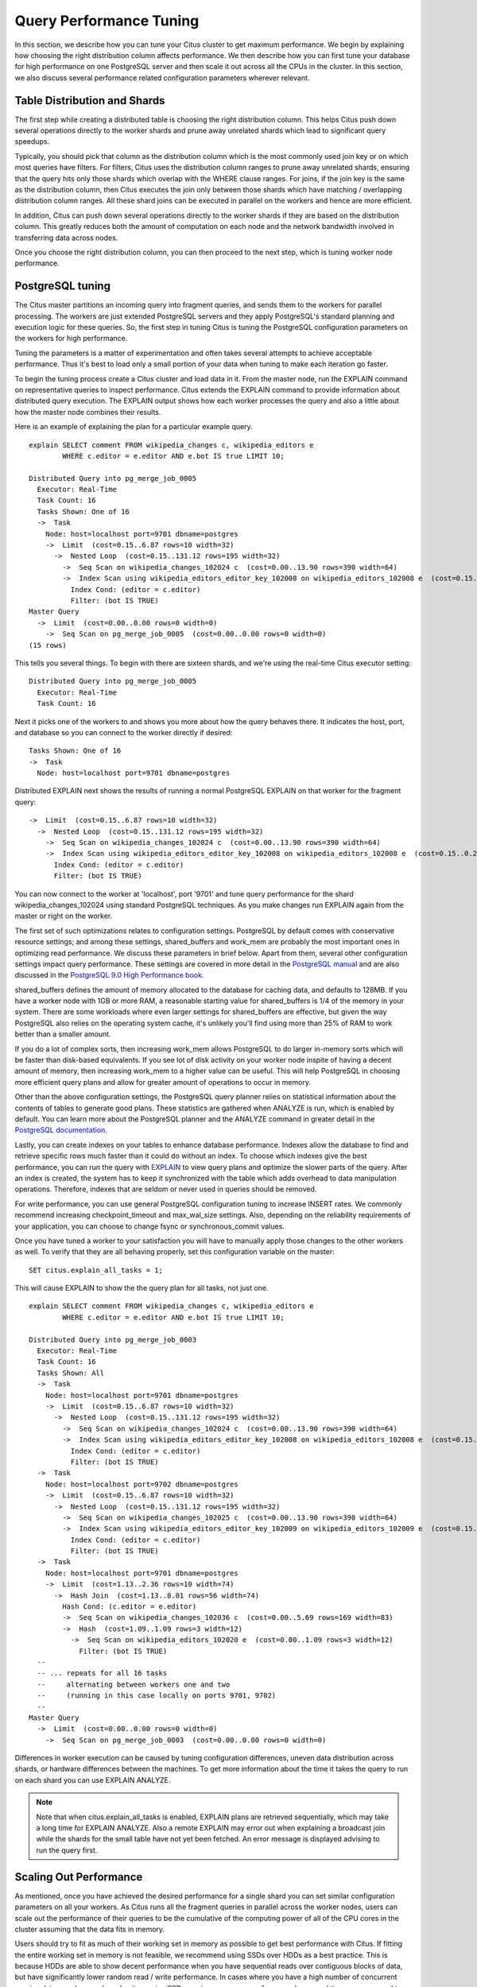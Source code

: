 .. _performance_tuning:

Query Performance Tuning
$$$$$$$$$$$$$$$$$$$$$$$$$$

In this section, we describe how you can tune your Citus cluster to get maximum performance. We begin by explaining how choosing the right distribution column affects performance. We then describe how you can first tune your database for high performance on one PostgreSQL server and then scale it out across all the CPUs in the cluster. In this section, we also discuss several performance related configuration parameters wherever relevant.

.. _table_distribution_shards:

Table Distribution and Shards
#############################

The first step while creating a distributed table is choosing the right distribution column. This helps Citus push down several operations directly to the worker shards and prune away unrelated shards which lead to significant query speedups.

Typically, you should pick that column as the distribution column which is the most commonly used join key or on which most queries have filters. For filters, Citus uses the distribution column ranges to prune away unrelated shards, ensuring that the query hits only those shards which overlap with the WHERE clause ranges. For joins, if the join key is the same as the distribution column, then Citus executes the join only between those shards which have matching / overlapping distribution column ranges. All these shard joins can be executed in parallel on the workers and hence are more efficient.

In addition, Citus can push down several operations directly to the worker shards if they are based on the distribution column. This greatly reduces both the amount of computation on each node and the network bandwidth involved in transferring data across nodes.

Once you choose the right distribution column, you can then proceed to the next step, which is tuning worker node performance.

.. _postgresql_tuning:

PostgreSQL tuning
#################

The Citus master partitions an incoming query into fragment queries, and sends them to the workers for parallel processing. The workers are just extended PostgreSQL servers and they apply PostgreSQL's standard planning and execution logic for these queries. So, the first step in tuning Citus is tuning the PostgreSQL configuration parameters on the workers for high performance.

Tuning the parameters is a matter of experimentation and often takes several attempts to achieve acceptable performance. Thus it's best to load only a small portion of your data when tuning to make each iteration go faster.

To begin the tuning process create a Citus cluster and load data in it. From the master node, run the EXPLAIN command on representative queries to inspect performance. Citus extends the EXPLAIN command to provide information about distributed query execution. The EXPLAIN output shows how each worker processes the query and also a little about how the master node combines their results.

Here is an example of explaining the plan for a particular example query.

::

  explain SELECT comment FROM wikipedia_changes c, wikipedia_editors e
          WHERE c.editor = e.editor AND e.bot IS true LIMIT 10;

  Distributed Query into pg_merge_job_0005
    Executor: Real-Time
    Task Count: 16
    Tasks Shown: One of 16
    ->  Task
      Node: host=localhost port=9701 dbname=postgres
      ->  Limit  (cost=0.15..6.87 rows=10 width=32)
        ->  Nested Loop  (cost=0.15..131.12 rows=195 width=32)
          ->  Seq Scan on wikipedia_changes_102024 c  (cost=0.00..13.90 rows=390 width=64)
          ->  Index Scan using wikipedia_editors_editor_key_102008 on wikipedia_editors_102008 e  (cost=0.15..0.29 rows=1 width=32)
            Index Cond: (editor = c.editor)
            Filter: (bot IS TRUE)
  Master Query
    ->  Limit  (cost=0.00..0.00 rows=0 width=0)
      ->  Seq Scan on pg_merge_job_0005  (cost=0.00..0.00 rows=0 width=0)
  (15 rows)

This tells you several things. To begin with there are sixteen shards, and we're using the real-time Citus executor setting:

::

  Distributed Query into pg_merge_job_0005
    Executor: Real-Time
    Task Count: 16

Next it picks one of the workers to and shows you more about how the query behaves there. It indicates the host, port, and database so you can connect to the worker directly if desired:

::

    Tasks Shown: One of 16
    ->  Task
      Node: host=localhost port=9701 dbname=postgres

Distributed EXPLAIN next shows the results of running a normal PostgreSQL EXPLAIN on that worker for the fragment query:

::

      ->  Limit  (cost=0.15..6.87 rows=10 width=32)
        ->  Nested Loop  (cost=0.15..131.12 rows=195 width=32)
          ->  Seq Scan on wikipedia_changes_102024 c  (cost=0.00..13.90 rows=390 width=64)
          ->  Index Scan using wikipedia_editors_editor_key_102008 on wikipedia_editors_102008 e  (cost=0.15..0.29 rows=1 width=32)
            Index Cond: (editor = c.editor)
            Filter: (bot IS TRUE)


You can now connect to the worker at 'localhost', port '9701' and tune query performance for the shard wikipedia_changes_102024 using standard PostgreSQL techniques. As you make changes run EXPLAIN again from the master or right on the worker.

The first set of such optimizations relates to configuration settings. PostgreSQL by default comes with conservative resource settings; and among these settings, shared_buffers and work_mem are probably the most important ones in optimizing read performance. We discuss these parameters in brief below. Apart from them, several other configuration settings impact query performance. These settings are covered in more detail in the `PostgreSQL manual <http://www.postgresql.org/docs/9.6/static/runtime-config.html>`_ and are also discussed in the `PostgreSQL 9.0 High Performance book <http://www.amazon.com/PostgreSQL-High-Performance-Gregory-Smith/dp/184951030X>`_.

shared_buffers defines the amount of memory allocated to the database for caching data, and defaults to 128MB. If you have a worker node with 1GB or more RAM, a reasonable starting value for shared_buffers is 1/4 of the memory in your system. There are some workloads where even larger settings for shared_buffers are effective, but given the way PostgreSQL also relies on the operating system cache, it's unlikely you'll find using more than 25% of RAM to work better than a smaller amount.

If you do a lot of complex sorts, then increasing work_mem allows PostgreSQL to do larger in-memory sorts which will be faster than disk-based equivalents. If you see lot of disk activity on your worker node inspite of having a decent amount of memory, then increasing work_mem to a higher value can be useful. This will help PostgreSQL in choosing more efficient query plans and allow for greater amount of operations to occur in memory.

Other than the above configuration settings, the PostgreSQL query planner relies on statistical information about the contents of tables to generate good plans. These statistics are gathered when ANALYZE is run, which is enabled by default. You can learn more about the PostgreSQL planner and the ANALYZE command in greater detail in the `PostgreSQL documentation <http://www.postgresql.org/docs/9.6/static/sql-analyze.html>`_.

Lastly, you can create indexes on your tables to enhance database performance. Indexes allow the database to find and retrieve specific rows much faster than it could do without an index. To choose which indexes give the best performance, you can run the query with `EXPLAIN <http://www.postgresql.org/docs/9.6/static/sql-explain.html>`_ to view query plans and optimize the slower parts of the query. After an index is created, the system has to keep it synchronized with the table which adds overhead to data manipulation operations. Therefore, indexes that are seldom or never used in queries should be removed.

For write performance, you can use general PostgreSQL configuration tuning to increase INSERT rates. We commonly recommend increasing checkpoint_timeout and max_wal_size settings. Also, depending on the reliability requirements of your application, you can choose to change fsync or synchronous_commit values.

Once you have tuned a worker to your satisfaction you will have to manually apply those changes to the other workers as well. To verify that they are all behaving properly, set this configuration variable on the master:

::

  SET citus.explain_all_tasks = 1;

This will cause EXPLAIN to show the the query plan for all tasks, not just one.

::

  explain SELECT comment FROM wikipedia_changes c, wikipedia_editors e
          WHERE c.editor = e.editor AND e.bot IS true LIMIT 10;

  Distributed Query into pg_merge_job_0003
    Executor: Real-Time
    Task Count: 16
    Tasks Shown: All
    ->  Task
      Node: host=localhost port=9701 dbname=postgres
      ->  Limit  (cost=0.15..6.87 rows=10 width=32)
        ->  Nested Loop  (cost=0.15..131.12 rows=195 width=32)
          ->  Seq Scan on wikipedia_changes_102024 c  (cost=0.00..13.90 rows=390 width=64)
          ->  Index Scan using wikipedia_editors_editor_key_102008 on wikipedia_editors_102008 e  (cost=0.15..0.29 rows=1 width=32)
            Index Cond: (editor = c.editor)
            Filter: (bot IS TRUE)
    ->  Task
      Node: host=localhost port=9702 dbname=postgres
      ->  Limit  (cost=0.15..6.87 rows=10 width=32)
        ->  Nested Loop  (cost=0.15..131.12 rows=195 width=32)
          ->  Seq Scan on wikipedia_changes_102025 c  (cost=0.00..13.90 rows=390 width=64)
          ->  Index Scan using wikipedia_editors_editor_key_102009 on wikipedia_editors_102009 e  (cost=0.15..0.29 rows=1 width=32)
            Index Cond: (editor = c.editor)
            Filter: (bot IS TRUE)
    ->  Task
      Node: host=localhost port=9701 dbname=postgres
      ->  Limit  (cost=1.13..2.36 rows=10 width=74)
        ->  Hash Join  (cost=1.13..8.01 rows=56 width=74)
          Hash Cond: (c.editor = e.editor)
          ->  Seq Scan on wikipedia_changes_102036 c  (cost=0.00..5.69 rows=169 width=83)
          ->  Hash  (cost=1.09..1.09 rows=3 width=12)
            ->  Seq Scan on wikipedia_editors_102020 e  (cost=0.00..1.09 rows=3 width=12)
              Filter: (bot IS TRUE)
    --
    -- ... repeats for all 16 tasks
    --     alternating between workers one and two
    --     (running in this case locally on ports 9701, 9702)
    --
  Master Query
    ->  Limit  (cost=0.00..0.00 rows=0 width=0)
      ->  Seq Scan on pg_merge_job_0003  (cost=0.00..0.00 rows=0 width=0)

Differences in worker execution can be caused by tuning configuration differences, uneven data distribution across shards, or hardware differences between the machines. To get more information about the time it takes the query to run on each shard you can use EXPLAIN ANALYZE.

.. note::

  Note that when citus.explain_all_tasks is enabled, EXPLAIN plans are retrieved sequentially, which may take a long time for EXPLAIN ANALYZE. Also a remote EXPLAIN may error out when explaining a broadcast join while the shards for the small table have not yet been fetched. An error message is displayed advising to run the query first.

.. _scaling_out_performance:

Scaling Out Performance
#######################

As mentioned, once you have achieved the desired performance for a single shard you can set similar configuration parameters on all your workers. As Citus runs all the fragment queries in parallel across the worker nodes, users can scale out the performance of their queries to be the cumulative of the computing power of all of the CPU cores in the cluster assuming that the data fits in memory.

Users should try to fit as much of their working set in memory as possible to get best performance with Citus. If fitting the entire working set in memory is not feasible, we recommend using SSDs over HDDs as a best practice. This is because HDDs are able to show decent performance when you have sequential reads over contiguous blocks of data, but have significantly lower random read / write performance. In cases where you have a high number of concurrent queries doing random reads and writes, using SSDs can improve query performance by several times as compared to HDDs. Also, if your queries are highly compute intensive, it might be beneficial to choose machines with more powerful CPUs.

To measure the disk space usage of your database objects, you can log into the worker nodes and use `PostgreSQL administration functions <http://www.postgresql.org/docs/9.6/static/functions-admin.html#FUNCTIONS-ADMIN-DBSIZE>`_ for individual shards. The pg_total_relation_size() function can be used to get the total disk space used by a table. You can also use other functions mentioned in the PostgreSQL docs to get more specific size information. On the basis of these statistics for a shard and the shard count, users can compute the hardware requirements for their cluster.

Another factor which affects performance is the number of shards per worker node. Citus partitions an incoming query into its fragment queries which run on individual worker shards. Hence, the degree of parallelism for each query is governed by the number of shards the query hits. To ensure maximum parallelism, you should create enough shards on each node such that there is at least one shard per CPU core. Another consideration to keep in mind is that Citus will prune away unrelated shards if the query has filters on the distribution column. So, creating more shards than the number of cores might also be beneficial so that you can achieve greater parallelism even after shard pruning.

.. _distributed_query_performance_tuning:

Distributed Query Performance Tuning
######################################

Once you have distributed your data across the cluster, with each worker optimized for best performance, you should be able to see high performance gains on your queries. After this, the final step is to tune a few distributed performance tuning parameters.

Before we discuss the specific configuration parameters, we recommend that you measure query times on your distributed cluster and compare them with the single shard performance. This can be done by enabling \\timing and running the query on the master node and running one of the fragment queries on the worker nodes. This helps in determining the amount of time spent on the worker nodes and the amount of time spent in fetching the data to the master node. Then, you can figure out what the bottleneck is and optimize the database accordingly.

In this section, we discuss the parameters which help optimize the distributed query planner and executors. There are several relevant parameters and we discuss them in two sections:- general and advanced. The general performance tuning section is sufficient for most use-cases and covers all the common configs. The advanced performance tuning section covers parameters which may provide performance gains in specific use cases.

.. _general_performance_tuning:

General
=======

For higher INSERT performance, the factor which impacts insert rates the most is the level of concurrency. You should try to run several concurrent INSERT statements in parallel. This way you can achieve very high insert rates if you have a powerful master node and are able to use all the CPU cores on that node together.

Citus has two executor types for running SELECT queries. The desired executor can be selected by setting the citus.task_executor_type configuration parameter. If your use case mainly requires simple key-value lookups or requires sub-second responses to aggregations and joins, you can choose the real-time executor. On the other hand if there are long running queries which require repartitioning and shuffling of data across the workers, then you can switch to the the task tracker executor.

Other than the above, there are two configuration parameters which can be useful in cases where approximations produce meaningful results. These two parameters are citus.limit_clause_row_fetch_count and citus.count_distinct_error_rate. The former sets the number of rows to fetch from each task while calculating limits while the latter sets the desired error rate when calculating approximate distinct counts. You can learn more about the applicability and usage of these parameters in the user guide sections: :ref:`count_distinct` and :ref:`limit_pushdown`.

.. _advanced_performance_tuning:

Advanced
========

In this section, we discuss advanced performance tuning parameters. These parameters are applicable to specific use cases and may not be required for all deployments.

Task Assignment Policy
-------------------------------------

The Citus query planner assigns tasks to the worker nodes based on shard locations. The algorithm used while making these assignments can be chosen by setting the citus.task_assignment_policy configuration parameter. Users can alter this configuration parameter to choose the policy which works best for their use case.

The **greedy** policy aims to distribute tasks evenly across the workers. This policy is the default and works well in most of the cases. The **round-robin** policy assigns tasks to workers in a round-robin fashion alternating between different replicas. This enables much better cluster utilization when the shard count for a table is low compared to the number of workers. The third policy is the **first-replica** policy which assigns tasks on the basis of the insertion order of placements (replicas) for the shards. With this policy, users can be sure of which shards will be accessed on each machine. This helps in providing stronger memory residency guarantees by allowing you to keep your working set in memory and use it for querying.

Intermediate Data Transfer Format
------------------------------------------------

There are two configuration parameters which relate to the format in which intermediate data will be transferred across workers or between workers and the master. Citus by default transfers intermediate query data in the text format. This is generally better as text files typically have smaller sizes than the binary representation. Hence, this leads to lower network and disk I/O while writing and transferring intermediate data.

However, for certain data types like hll or hstore arrays, the cost of serializing and deserializing data is pretty high. In such cases, using binary format for transferring intermediate data can improve query performance due to reduced CPU usage. There are two configuration parameters which can be used to tune this behaviour, citus.binary_master_copy_format and citus.binary_worker_copy_format. Enabling the former uses binary format to transfer intermediate query results from the workers to the master while the latter is useful in queries which require dynamic shuffling of intermediate data between workers.

Real Time Executor
-------------------------------

If you have SELECT queries which require sub-second response times, you should try to use the real-time executor.

The real-time executor opens one connection and uses two file descriptors per unpruned shard (Unrelated shards are pruned away during planning). Due to this, the executor may need to open more connections than max_connections or use more file descriptors than max_files_per_process if the query hits a high number of shards.

In such cases, the real-time executor will begin throttling tasks to prevent overwhelming resources on the workers. Since this throttling can reduce query performance, the real-time executor will issue a warning suggesting that max_connections or max_files_per_process should be increased. On seeing these warnings, you should increase the suggested parameters to maintain the desired query performance.

Task Tracker Executor
-----------------------------------------

If your queries require repartitioning of data or more efficient resource management, you should use the task tracker executor. There are two configuration parameters which can be used to tune the task tracker executor’s performance.

The first one is the citus.task_tracker_delay. The task tracker process wakes up regularly, walks over all tasks assigned to it, and schedules and executes these tasks. This parameter sets the task tracker sleep time between these task management rounds. Reducing this parameter can be useful in cases when the shard queries are short and hence update their status very regularly.

The second parameter is citus.max_running_tasks_per_node. This configuration value sets the maximum number of tasks to execute concurrently on one worker node node at any given time. This configuration entry ensures that you don't have many tasks hitting disk at the same time and helps in avoiding disk I/O contention. If your queries are served from memory or SSDs, you can increase citus.max_running_tasks_per_node without much concern.

With this, we conclude our discussion about performance tuning in Citus. To learn more about the specific configuration parameters discussed in this section, please visit the :ref:`configuration` section of our documentation.

